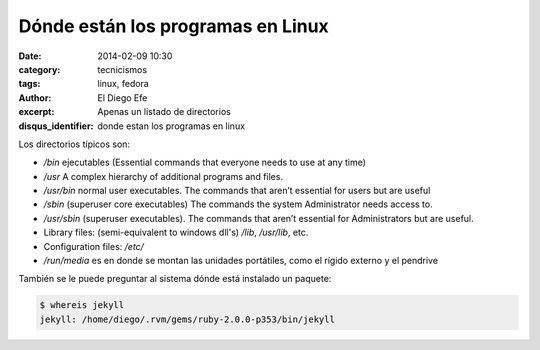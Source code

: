 Dónde están los programas en Linux
##################################

:date: 2014-02-09 10:30
:category: tecnicismos
:tags: linux, fedora
:author: El Diego Efe
:excerpt: Apenas un listado de directorios
:disqus_identifier: donde estan los programas en linux

Los directorios típicos son:

* `/bin` ejecutables (Essential commands that everyone needs to use at
  any time)
* `/usr` A complex hierarchy of additional programs and files.
* `/usr/bin` normal user executables. The commands that aren’t
  essential for users but are useful
* `/sbin` (superuser core executables) The commands the system
  Administrator needs access to.
* `/usr/sbin` (superuser executables). The commands that aren’t
  essential for Administrators but are useful.
* Library files: (semi-equivalent to windows dll's) `/lib`,
  `/usr/lib`, etc.
* Configuration files: `/etc/`
* `/run/media` es en donde se montan las unidades portátiles, como el
  rígido externo y el pendrive

También se le puede preguntar al sistema dónde está instalado un paquete:

.. code-block:: console

   $ whereis jekyll
   jekyll: /home/diego/.rvm/gems/ruby-2.0.0-p353/bin/jekyll
